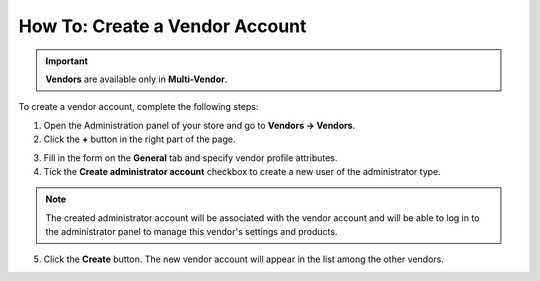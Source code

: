 *******************************
How To: Create a Vendor Account
*******************************

.. important::

    **Vendors** are available only in **Multi-Vendor**.

To create a vendor account, complete the following steps:

1. Open the Administration panel of your store and go to **Vendors → Vendors**.

2. Click the **+** button in the right part of the page.

.. image:: img/add_vendor.png
    :align: center
    :alt: Use the + button to add a new vendor.

3. Fill in the form on the **General** tab and specify vendor profile attributes.

4. Tick the **Create administrator account** checkbox to create a new user of the administrator type.

.. image:: img/admin_account.png
    :align: center
    :alt: You can create an administrator account for the vendor by ticking the corresponding checkbox.

.. note::

    The created administrator account will be associated with the vendor account and will be able to log in to the administrator panel to manage this vendor's settings and products.

5. Click the **Create** button. The new vendor account will appear in the list among the other vendors.
